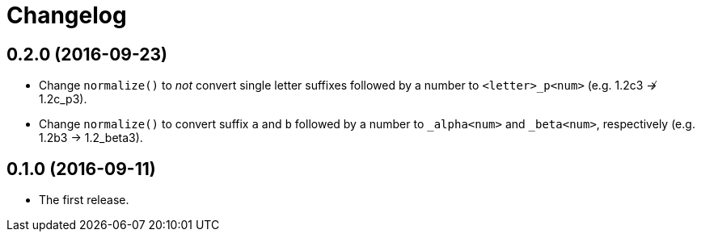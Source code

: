 = Changelog

== 0.2.0 (2016-09-23)

* Change `normalize()` to _not_ convert single letter suffixes followed by a number to `<letter>_p<num>` (e.g. 1.2c3 ↛ 1.2c_p3).
* Change `normalize()` to convert suffix `a` and `b` followed by a number to `_alpha<num>` and `_beta<num>`, respectively (e.g. 1.2b3 → 1.2_beta3).

== 0.1.0 (2016-09-11)

* The first release.
